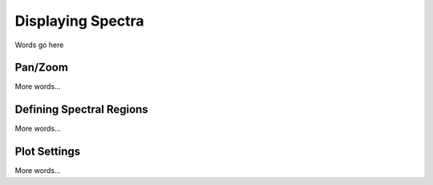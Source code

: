 ******************
Displaying Spectra
******************

Words go here


Pan/Zoom
========

More words...

Defining Spectral Regions
=========================

More words...

Plot Settings
=============

More words...